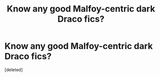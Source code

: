 #+TITLE: Know any good Malfoy-centric dark Draco fics?

* Know any good Malfoy-centric dark Draco fics?
:PROPERTIES:
:Score: 1
:DateUnix: 1542982138.0
:DateShort: 2018-Nov-23
:FlairText: Request
:END:
[deleted]

